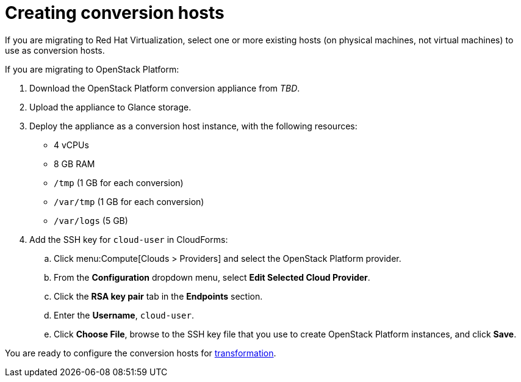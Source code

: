 [id="Creating_conversion_hosts"]
= Creating conversion hosts

If you are migrating to Red Hat Virtualization, select one or more existing hosts (on physical machines, not virtual machines) to use as conversion hosts.

If you are migrating to OpenStack Platform:

. Download the OpenStack Platform conversion appliance from _TBD_.
. Upload the appliance to Glance storage.
. Deploy the appliance as a conversion host instance, with the following resources:

* 4 vCPUs
* 8 GB RAM
* `/tmp` (1 GB for each conversion)
* `/var/tmp` (1 GB for each conversion)
* `/var/logs` (5 GB)

. Add the SSH key for `cloud-user` in CloudForms:

.. Click menu:Compute[Clouds > Providers] and select the OpenStack Platform provider.
.. From the *Configuration* dropdown menu, select *Edit Selected Cloud Provider*.
.. Click the *RSA key pair* tab in the *Endpoints* section.
.. Enter the *Username*, `cloud-user`.
.. Click *Choose File*, browse to the SSH key file that you use to create OpenStack Platform instances, and click *Save*.

You are ready to configure the conversion hosts for xref:Configuring_conversion_hosts_for_transformation[transformation].
